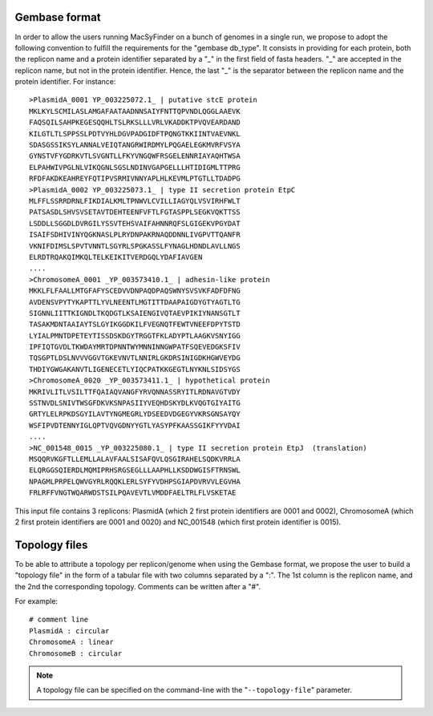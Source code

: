 .. MacSyFinder - Detection of macromolecular systems in protein datasets
    using systems modelling and similarity search.            
    Authors: Sophie Abby, Bertrand Néron                                 
    Copyright © 2014  Institut Pasteur, Paris.                           
    See the COPYRIGHT file for details                                    
    MacsyFinder is distributed under the terms of the GNU General Public License (GPLv3). 
    See the COPYING file for details.  
    
.. _gembase_convention:

**************
Gembase format
**************


In order to allow the users running MacSyFinder on a bunch of genomes in a single run, we propose to adopt the following convention to fulfill the requirements for the "gembase db_type". It consists in providing for each protein, both the replicon name and a protein identifier separated by a "_" in the first field of fasta headers. "_" are accepted in the replicon name, but not in the protein identifier. Hence, the last "_" is the separator between the replicon name and the protein identifier.
For instance::

  >PlasmidA_0001 YP_003225072.1_ | putative stcE protein 
  MKLKYLSCMILASLAMGAFAATAADNNSAIYFNTTQPVNDLQGGLAAEVK
  FAQSQILSAHPKEGESQQHLTSLRKSLLLVRLVKADDKTPVQVEARDAND
  KILGTLTLSPPSSLPDTVYHLDGVPADGIDFTPQNGTKKIINTVAEVNKL
  SDASGSSIKSYLANNALVEIQTANGRWIRDMYLPQGAELEGKMVRFVSYA
  GYNSTVFYGDRKVTLSVGNTLLFKYVNGQWFRSGELENNRIAYAQHTWSA
  ELPAHWIVPGLNLVIKQGNLSGSLNDINVGAPGELLLHTIDIGMLTTPRG
  RFDFAKDKEAHREYFQTIPVSRMIVNNYAPLHLKEVMLPTGTLLTDADPG
  >PlasmidA_0002 YP_003225073.1_ | type II secretion protein EtpC
  MLFFLSSRRDRNLFIKDIALKMLTPNWVLCVILLIAGYQLVSVIRHFWLT
  PATSASDLSHVSVSETAVTDEHTEENFVFTLFGTASPPLSEGKVQKTTSS
  LSDDLLSGGDLDVRGILYSSVTEHSVAIFAHNNRQFSLGIGEKVPGYDAT
  ISAIFSDHIVINYQGKNASLPLRYDNPAKRNAQDDNNLIVGPVTTQANFR
  VKNIFDIMSLSPVTVNNTLSGYRLSPGKASSLFYNAGLHDNDLAVLLNGS
  ELRDTRQAKQIMKQLTELKEIKITVERDGQLYDAFIAVGEN
  ....
  >ChromosomeA_0001 _YP_003573410.1_ | adhesin-like protein
  MKKLFLFAALLMTGFAFYSCEDVVDNPAQDPAQSWNYSVSVKFADFDFNG
  AVDENSVPYTYKAPTTLYVLNEENTLMGTITTDAAPAIGDYGTYAGTLTG
  SIGNNLIITTKIGNDLTKQDGTLKSAIENGIVQTAEVPIKIYNANSGTLT
  TASAKMDNTAAIAYTSLGYIKGGDKILFVEGNQTFEWTVNEEFDPYTSTD
  LYIALPMNTDPETEYTISSDSKDGYTRGGTFKLADYPTLAAGKVSNYIGG
  IPFIQTGVDLTKWDAYMRTDPNNTWYMNNINNGWPATFSQEVEDGKSFIV
  TQSGPTLDSLNVVVGGVTGKEVNVTLNNIRLGKDRSINIGDKHGWVEYDG
  THDIYGWGAKANVTLIGENECETLYIQCPATKKGEGTLNYKNLSIDSYGS
  >ChromosomeA_0020 _YP_003573411.1_ | hypothetical protein
  MKRIVLITLVSILTTFQAIAQVANGFYRVQNNASSRYITLRDNAVGTVDY
  SSTNVDLSNIVTWSGFDKVKSNPASIIYVEQHDSKYDLKVQGTGIYAITG
  GRTYLELRPKDSGYILAVTYNGMEGRLYDSEEDVDGEGYVKRSGNSAYQY
  WSFIPVDTENNYIGLQPTVQVGDNYYGTLYASYPFKAASSGIKFYYVDAI
  ....
  >NC_001548_0015 _YP_003225080.1_ | type II secretion protein EtpJ  (translation)
  MSQQRVKGFTLLEMLLALAVFAALSISAFQVLQSGIRAHELSQDKVRRLA
  ELQRGGSQIERDLMQMIPRHSRGSEGLLLAAPHLLKSDDWGISFTRNSWL
  NPAGMLPRPELQWVGYRLRQQKLERLSYFYVDHPSGIAPDVRVVLEGVHA
  FRLRFFVNGTWQARWDSTSILPQAVEVTLVMDDFAELTRLFLVSKETAE

This input file contains 3 replicons: PlasmidA (which 2 first protein identifiers are 0001 and 0002), ChromosomeA (which 2 first protein identifiers are 0001 and 0020) and NC_001548 (which first protein identifier is 0015).

.. _topology-files:

**************
Topology files
**************

To be able to attribute a topology per replicon/genome when using the Gembase format, we propose the user to build a "topology file" in the form of a tabular file with two columns separated by a ":". The 1st column is the replicon name, and the 2nd the corresponding topology. Comments can be written after a "#". 

For example::

  # comment line
  PlasmidA : circular
  ChromosomeA : linear
  ChromosomeB : circular
  
.. note::
    A topology file can be specified on the command-line with the "``--topology-file``" parameter.
    

